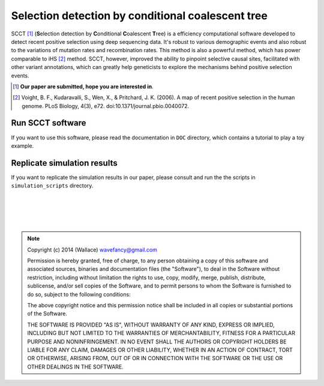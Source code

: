 
Selection detection by conditional coalescent tree
===================================================

SCCT [#]_ (\ **S**\ election detection by \ **C**\ onditional \ **C**\ oalescent \ **T**\ ree) is a
efficiency computational software developed to detect recent 
positive selection using deep sequencing data. It's robust to various demographic events and also robust
to the variations of mutation rates and recombination rates. This method is also a powerful method, which has power
comparable to iHS [#]_ method. SCCT, however, improved the ability to pinpoint selective causal sites, facilitated with 
other variant annotations, which can greatly help geneticists to explore the mechanisms behind positive selection events.

.. [#] **Our paper are submitted, hope you are interested in**.
.. [#] Voight, B. F., Kudaravalli, S., Wen, X., & Pritchard, J. K. (2006). A map of recent positive selection in the human genome. PLoS Biology, 4(3), e72. doi:10.1371/journal.pbio.0040072.

Run SCCT software
-----------------
If you want to use this software, please read the documentation in ``DOC`` directory, 
which contains a tutorial to play a toy example.

Replicate simulation results
----------------------------------
If you want to replicate the simulation results in our paper, please consult and run the the scripts in ``simulation_scripts`` directory.


|
|
|
|

.. Note:: 
	Copyright (c) 2014 (Wallace) wavefancy@gmail.com

	Permission is hereby granted, free of charge, to any person
	obtaining a copy of this software and associated sources, binaries and  documentation
	files (the "Software"), to deal in the Software without
	restriction, including without limitation the rights to use,
	copy, modify, merge, publish, distribute, sublicense, and/or sell
	copies of the Software, and to permit persons to whom the
	Software is furnished to do so, subject to the following
	conditions:

	The above copyright notice and this permission notice shall be
	included in all copies or substantial portions of the Software.

	THE SOFTWARE IS PROVIDED "AS IS", WITHOUT WARRANTY OF ANY KIND,
	EXPRESS OR IMPLIED, INCLUDING BUT NOT LIMITED TO THE WARRANTIES
	OF MERCHANTABILITY, FITNESS FOR A PARTICULAR PURPOSE AND
	NONINFRINGEMENT. IN NO EVENT SHALL THE AUTHORS OR COPYRIGHT
	HOLDERS BE LIABLE FOR ANY CLAIM, DAMAGES OR OTHER LIABILITY,
	WHETHER IN AN ACTION OF CONTRACT, TORT OR OTHERWISE, ARISING
	FROM, OUT OF OR IN CONNECTION WITH THE SOFTWARE OR THE USE OR
	OTHER DEALINGS IN THE SOFTWARE.
